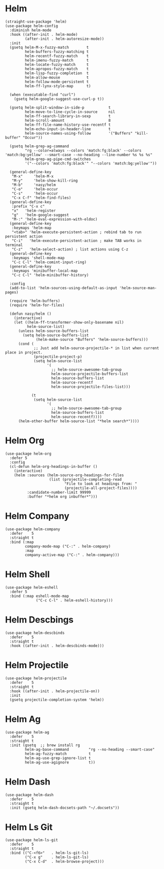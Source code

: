 * Helm

#+begin_src elisp
  (straight-use-package 'helm)
  (use-package helm-config
    :diminish helm-mode
    :hook ((after-init . helm-mode)
           (after-init . helm-autoresize-mode))
    :init
    (gsetq helm-M-x-fuzzy-match        t
           helm-buffers-fuzzy-matching t
           helm-recentf-fuzzy-match    t
           helm-imenu-fuzzy-match      t
           helm-locate-fuzzy-match     t
           helm-apropos-fuzzy-match    t
           helm-lisp-fuzzy-completion  t
           helm-allow-mouse            t
           helm-follow-mode-persistent t
           helm-ff-lynx-style-map      t)

    (when (executable-find "curl")
      (gsetq helm-google-suggest-use-curl-p t))

    (gsetq helm-split-window-in-side-p           t
           helm-move-to-line-cycle-in-source     nil
           helm-ff-search-library-in-sexp        t
           helm-scroll-amount                    8
           helm-ff-file-name-history-use-recentf t
           helm-echo-input-in-header-line        t
           helm-source-names-using-follow        '("Buffers" "kill-buffer" "Occur"))

    (gsetq helm-grep-ag-command
           "rg --color=always --colors 'match:fg:black' --colors 'match:bg:yellow' --smart-case --no-heading --line-number %s %s %s"
           helm-grep-ag-pipe-cmd-switches
           '("--colors 'match:fg:black'" "--colors 'match:bg:yellow'"))

    (general-define-key
     "M-x"     'helm-M-x
     "M-y"     'helm-show-kill-ring
     "M-b"     'nasy/helm
     "C-o"     'helm-occur
     "C-s"     'helm-occur
     "C-x C-f" 'helm-find-files)
    (general-define-key
     :prefix "C-x c"
     "x"   'helm-register
     "g"   'helm-google-suggest
     "M-:" 'helm-eval-expression-with-eldoc)
    (general-define-key
     :keymaps 'helm-map
     "<tab>" 'helm-execute-persistent-action ; rebind tab to run persistent action
     "C-i"   'helm-execute-persistent-action ; make TAB works in terminal
     "C-z"   'helm-select-action) ; list actions using C-z
    (general-define-key
     :keymaps 'shell-mode-map
     "C-c C-l" 'helm-comint-input-ring)
    (general-define-key
     :keymaps 'minibuffer-local-map
     "C-c C-l" 'helm-minibuffer-history)

    :config
    (add-to-list 'helm-sources-using-default-as-input 'helm-source-man-pages)

    (require 'helm-buffers)
    (require 'helm-for-files)

    (defun nasy/helm ()
      (interactive)
      (let ((helm-ff-transformer-show-only-basename nil)
            helm-source-list)
        (unless helm-source-buffers-list
          (setq helm-source-buffers-list
                (helm-make-source "Buffers" 'helm-source-buffers)))
        (cond (
               ;; Just add helm-source-projectile-* in list when current place in project.
               (projectile-project-p)
               (setq helm-source-list
                     '(
                       ;; helm-source-awesome-tab-group
                       helm-source-projectile-buffers-list
                       helm-source-buffers-list
                       helm-source-recentf
                       helm-source-projectile-files-list)))

              (t
               (setq helm-source-list
                     '(
                       ;; helm-source-awesome-tab-group
                       helm-source-buffers-list
                       helm-source-recentf))))
        (helm-other-buffer helm-source-list "*helm search*"))))
#+end_src

* Helm Org

#+begin_src elisp
  (use-package helm-org
    :defer 5
    :config
    (cl-defun helm-org-headings-in-buffer ()
      (interactive)
      (helm :sources (helm-source-org-headings-for-files
                      (list (projectile-completing-read
                             "File to look at headings from: "
                             (projectile-all-project-files))))
            :candidate-number-limit 99999
            :buffer "*helm org inbuffer*")))
#+end_src

* Helm Company

#+begin_src elisp
  (use-package helm-company
    :defer    5
    :straight t
    :bind (:map
           company-mode-map ("C-:" . helm-company)
           :map
           company-active-map ("C-:" . helm-company)))
#+end_src

* Helm Shell

#+begin_src elisp
  (use-package helm-eshell
    :defer 5
    :bind (:map eshell-mode-map
                ("C-c C-l" . helm-eshell-history)))
#+end_src

* Helm Descbings

#+begin_src elisp
  (use-package helm-descbinds
    :defer    5
    :straight t
    :hook ((after-init . helm-descbinds-mode)))
#+end_src

* Helm Projectile

#+begin_src elisp
  (use-package helm-projectile
    :defer    5
    :straight t
    :hook ((after-init . helm-projectile-on))
    :init
    (gsetq projectile-completion-system 'helm))
#+end_src

* Helm Ag

#+begin_src elisp
  (use-package helm-ag
    :defer    5
    :straight t
    :init (gsetq  ;; brew install rg
           helm-ag-base-command         "rg --no-heading --smart-case"
           helm-ag-fuzzy-match          t
           helm-ag-use-grep-ignore-list t
           helm-ag-use-agignore         t))
#+end_src

* Helm Dash

#+begin_src elisp
  (use-package helm-dash
    :defer    5
    :straight t
    :init (gsetq helm-dash-docsets-path "~/.docsets"))
#+end_src

* Helm Ls Git

#+begin_src elisp
  (use-package helm-ls-git
    :defer    5
    :straight t
    :bind (("C-<f6>"   . helm-ls-git-ls)
           ("C-x g"    . helm-ls-git-ls)
           ("C-x C-d"  . helm-browse-project)))
#+end_src
